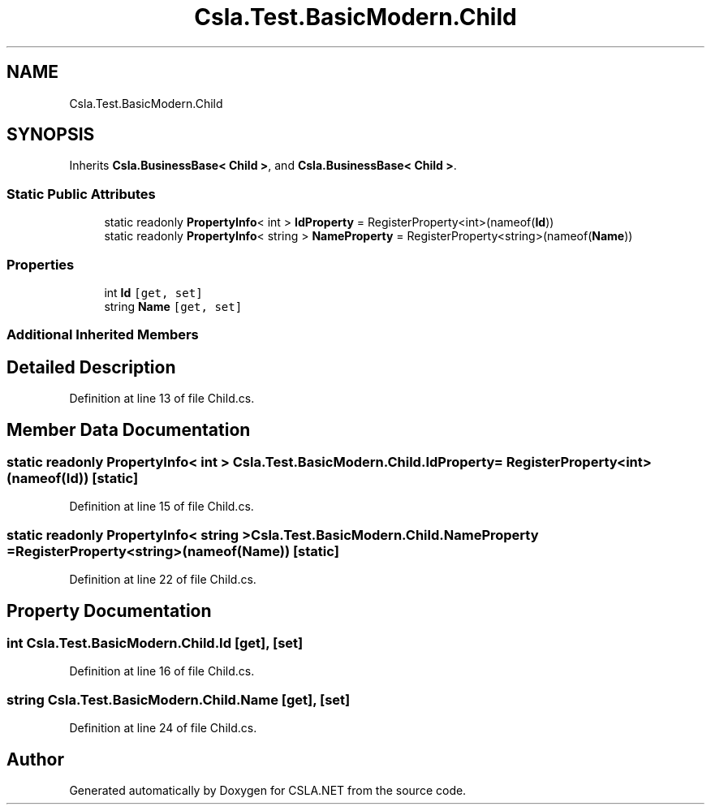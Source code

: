 .TH "Csla.Test.BasicModern.Child" 3 "Wed Jul 21 2021" "Version 5.4.2" "CSLA.NET" \" -*- nroff -*-
.ad l
.nh
.SH NAME
Csla.Test.BasicModern.Child
.SH SYNOPSIS
.br
.PP
.PP
Inherits \fBCsla\&.BusinessBase< Child >\fP, and \fBCsla\&.BusinessBase< Child >\fP\&.
.SS "Static Public Attributes"

.in +1c
.ti -1c
.RI "static readonly \fBPropertyInfo\fP< int > \fBIdProperty\fP = RegisterProperty<int>(nameof(\fBId\fP))"
.br
.ti -1c
.RI "static readonly \fBPropertyInfo\fP< string > \fBNameProperty\fP = RegisterProperty<string>(nameof(\fBName\fP))"
.br
.in -1c
.SS "Properties"

.in +1c
.ti -1c
.RI "int \fBId\fP\fC [get, set]\fP"
.br
.ti -1c
.RI "string \fBName\fP\fC [get, set]\fP"
.br
.in -1c
.SS "Additional Inherited Members"
.SH "Detailed Description"
.PP 
Definition at line 13 of file Child\&.cs\&.
.SH "Member Data Documentation"
.PP 
.SS "static readonly \fBPropertyInfo\fP< int > Csla\&.Test\&.BasicModern\&.Child\&.IdProperty = RegisterProperty<int>(nameof(\fBId\fP))\fC [static]\fP"

.PP
Definition at line 15 of file Child\&.cs\&.
.SS "static readonly \fBPropertyInfo\fP< string > Csla\&.Test\&.BasicModern\&.Child\&.NameProperty = RegisterProperty<string>(nameof(\fBName\fP))\fC [static]\fP"

.PP
Definition at line 22 of file Child\&.cs\&.
.SH "Property Documentation"
.PP 
.SS "int Csla\&.Test\&.BasicModern\&.Child\&.Id\fC [get]\fP, \fC [set]\fP"

.PP
Definition at line 16 of file Child\&.cs\&.
.SS "string Csla\&.Test\&.BasicModern\&.Child\&.Name\fC [get]\fP, \fC [set]\fP"

.PP
Definition at line 24 of file Child\&.cs\&.

.SH "Author"
.PP 
Generated automatically by Doxygen for CSLA\&.NET from the source code\&.
